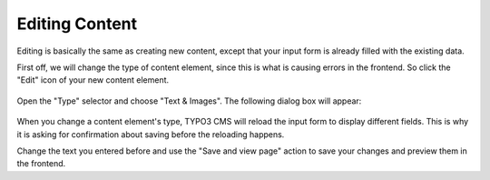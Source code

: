﻿.. include:: /Includes.rst.txt


.. _content-editing:

Editing Content
^^^^^^^^^^^^^^^

Editing is basically the same as creating new content, except
that your input form is already filled with the existing data.

First off, we will change the type of content element, since
this is what is causing errors in the frontend. So click the
"Edit" icon of your new content element.

.. figure:: ../../Images/EditContentChangeType.png
   :alt: Editing a content element to change its type


Open the "Type" selector and choose "Text & Images". The following
dialog box will appear:

.. figure:: ../../Images/EditContentChangeTypeConfirm.png
   :alt: Editing a content element to change its type


When you change a content element's type, TYPO3 CMS will reload
the input form to display different fields. This is why it is
asking for confirmation about saving before the reloading happens.

Change the text you entered before and use the "Save and view page"
action to save your changes and preview them in the frontend.
